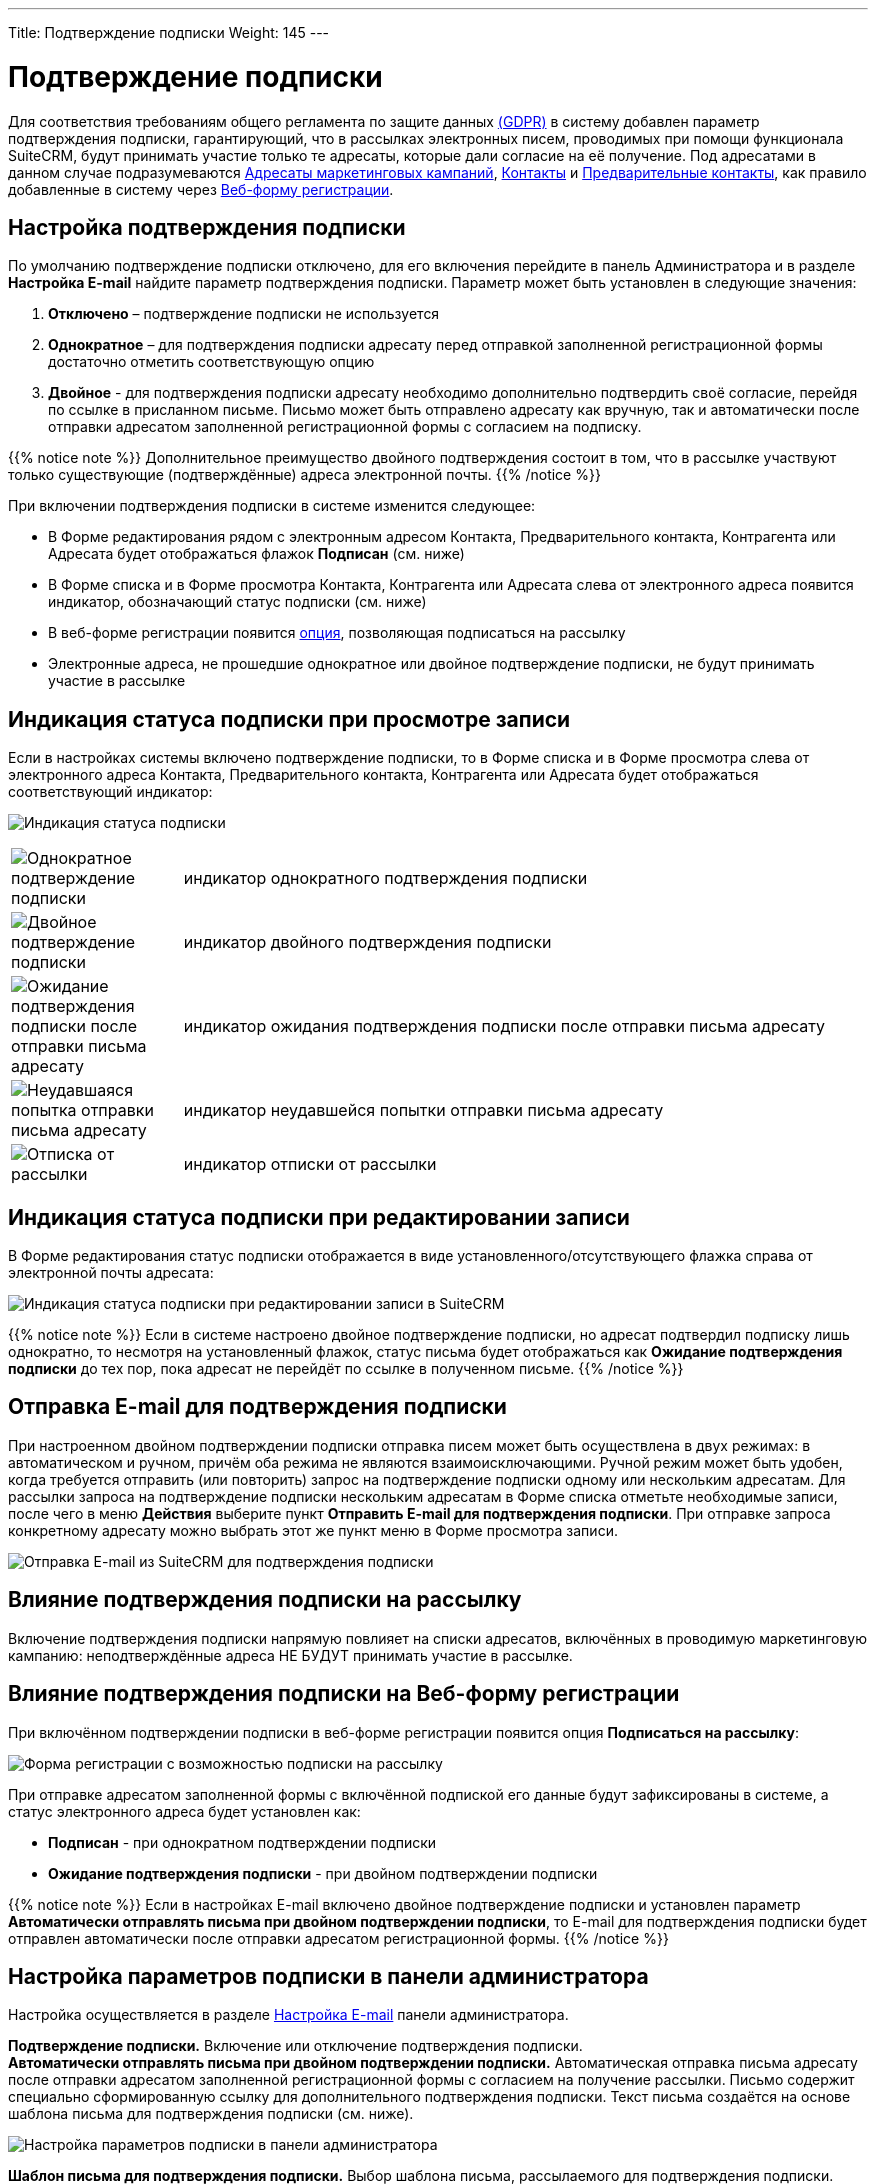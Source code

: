 ---
Title: Подтверждение подписки
Weight: 145
---

:author: likhobory
:email: likhobory@mail.ru

:toc:
:toc-title: Оглавление

:experimental:

:imagesdir: ./../../../../images/ru/user/ConfirmedOptInSettings

ifdef::env-github[:imagesdir: ./../../../../master/static/images/ru/user/ConfirmedOptInSettings]


= Подтверждение подписки

Для соответствия требованиям общего регламента по защите данных
https://ru.wikipedia.org/wiki/Общий_регламент_по_защите_данных[(GDPR)^]
в систему добавлен параметр подтверждения подписки, гарантирующий, что в
рассылках электронных писем, проводимых при помощи функционала SuiteCRM, будут принимать участие только те адресаты, которые дали согласие на её получение. Под адресатами в данном случае подразумеваются 
link:../../core-modules/targets[Адресаты маркетинговых кампаний], 
link:../../core-modules/contacts[Контакты] и 
link:../../core-modules/leads[Предварительные контакты], как правило добавленные в систему через 
link:../../core-modules/campaigns/#_Создание_Веб_формы_регистрации[Веб-форму регистрации]. 

== Настройка подтверждения подписки

По умолчанию подтверждение подписки отключено, для его включения перейдите в панель
Администратора и в разделе *Настройка E-mail* найдите параметр
подтверждения подписки. Параметр может быть установлен в следующие
значения: 

 . *Отключено* – подтверждение подписки не используется

 . *Однократное* – для подтверждения подписки адресату перед отправкой
заполненной регистрационной формы достаточно отметить соответствующую
опцию 

 . *Двойное* - для подтверждения подписки адресату необходимо
дополнительно подтвердить своё согласие, перейдя по ссылке в присланном
письме. Письмо может быть отправлено адресату как вручную, так и автоматически
после отправки адресатом заполненной регистрационной формы с согласием
на подписку.

{{% notice note %}}
Дополнительное преимущество двойного подтверждения
состоит в том, что в рассылке участвуют только существующие
(подтверждённые) адреса электронной почты.
{{% /notice %}}

При включении подтверждения подписки в системе изменится следующее: 

* В Форме редактирования рядом с электронным адресом Контакта, Предварительного контакта, Контрагента или Адресата будет отображаться флажок *Подписан* (см. ниже)

* В Форме списка и в Форме просмотра Контакта, Контрагента или Адресата слева от электронного адреса появится индикатор, обозначающий статус
подписки (см. ниже) 

* В веб-форме регистрации появится <<Влияние подтверждения подписки на Веб-форму регистрации,опция>>, позволяющая подписаться на рассылку 

* Электронные адреса, не прошедшие однократное или двойное подтверждение подписки, не будут принимать участие в рассылке 

== Индикация статуса подписки при просмотре записи

Если в настройках системы включено подтверждение подписки, то в Форме
списка и в Форме просмотра слева от электронного адреса Контакта,
Предварительного контакта, Контрагента или Адресата будет отображаться
соответствующий индикатор:

image:image1.png[Индикация статуса подписки]
[cols="1,4",options="!header"]
|===
|image:icon1.png[Однократное подтверждение подписки]
|индикатор однократного подтверждения подписки +
|image:icon2.png[Двойное подтверждение подписки]
|индикатор двойного подтверждения подписки +
|image:icon3.png[Ожидание подтверждения подписки после отправки письма адресату]
|индикатор ожидания подтверждения подписки после отправки письма адресату +
|image:icon4.png[Неудавшаяся попытка отправки письма адресату]
|индикатор неудавшейся попытки отправки письма адресату +
|image:icon5.png[Отписка от рассылки]
|индикатор отписки от рассылки +
|===

== Индикация статуса подписки при редактировании записи

В Форме редактирования статус подписки отображается в виде
установленного/отсутствующего флажка справа от электронной почты
адресата:

image:image2.png[Индикация статуса подписки при редактировании записи в SuiteCRM]

{{% notice note %}}
Если в системе настроено двойное подтверждение
подписки, но адресат подтвердил подписку лишь однократно, то несмотря на
установленный флажок, статус письма будет отображаться как *Ожидание
подтверждения подписки* до тех пор, пока адресат не перейдёт по ссылке в
полученном письме.
{{% /notice %}}

== Отправка E-mail для подтверждения подписки

При настроенном двойном подтверждении подписки отправка писем может быть осуществлена в двух
режимах: в автоматическом и ручном, причём оба режима не являются
взаимоисключающими. Ручной режим может быть удобен, когда требуется
отправить (или повторить) запрос на подтверждение подписки одному или
нескольким адресатам. Для рассылки запроса на подтверждение подписки
нескольким адресатам в Форме списка отметьте необходимые записи, после
чего в меню *Действия* выберите пункт *Отправить E-mail для
подтверждения подписки*. При отправке запроса конкретному адресату
можно выбрать этот же пункт меню в Форме просмотра записи.

image:image3.png[Отправка E-mail из SuiteCRM для подтверждения подписки]


== Влияние подтверждения подписки на рассылку


Включение подтверждения подписки напрямую повлияет на списки адресатов,
включённых в проводимую маркетинговую кампанию: неподтверждённые адреса
НЕ БУДУТ принимать участие в рассылке. 

== Влияние подтверждения подписки на Веб-форму регистрации

При включённом подтверждении подписки в
веб-форме регистрации появится опция *Подписаться на рассылку*:

image:image4.png[Форма регистрации с возможностью подписки на рассылку]

При отправке адресатом заполненной формы с включённой подпиской его
данные будут зафиксированы в системе, а статус электронного адреса будет
установлен как:
 
* *Подписан* - при однократном подтверждении подписки 

* *Ожидание подтверждения подписки* - при двойном подтверждении подписки

{{% notice note %}}
Если в настройках E-mail включено двойное
подтверждение подписки и установлен параметр *Автоматически отправлять
письма при двойном подтверждении подписки*, то E-mail для подтверждения
подписки будет отправлен автоматически после отправки адресатом
регистрационной формы.
{{% /notice %}}


== Настройка параметров подписки в панели администратора


Настройка осуществляется в разделе 
link:../../../admin/administration-panel/email/#_Настройка_e_mail[Настройка E-mail] панели администратора.

*Подтверждение подписки.* 
Включение или отключение подтверждения подписки. +
*Автоматически отправлять письма при двойном подтверждении подписки.* 
Автоматическая отправка письма адресату после отправки адресатом
заполненной регистрационной формы с согласием на получение рассылки.
Письмо содержит специально сформированную ссылку для дополнительного
подтверждения подписки. Текст письма создаётся на основе шаблона письма
для подтверждения подписки (см. ниже).

image:image5.png[Настройка параметров подписки в панели администратора]

*Шаблон письма для подтверждения подписки.* Выбор шаблона письма, рассылаемого для подтверждения подписки. Можно использовать как встроенный шаблон *Confirmed Opt In*, так и link:../../core-modules/emailtemplates[настроить
свой собственный]. Данный шаблон должен как минимум содержать следующую
ссылку для подтверждения подписки:

*_$sugarurl/index.php?entryPoint=ConfirmOptIn&from=$emailaddress_email_address_*


